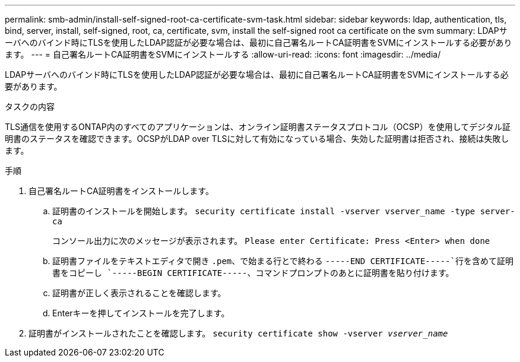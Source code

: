 ---
permalink: smb-admin/install-self-signed-root-ca-certificate-svm-task.html 
sidebar: sidebar 
keywords: ldap, authentication, tls, bind, server, install, self-signed, root, ca, certificate, svm, install the self-signed root ca certificate on the svm 
summary: LDAPサーバへのバインド時にTLSを使用したLDAP認証が必要な場合は、最初に自己署名ルートCA証明書をSVMにインストールする必要があります。 
---
= 自己署名ルートCA証明書をSVMにインストールする
:allow-uri-read: 
:icons: font
:imagesdir: ../media/


[role="lead"]
LDAPサーバへのバインド時にTLSを使用したLDAP認証が必要な場合は、最初に自己署名ルートCA証明書をSVMにインストールする必要があります。

.タスクの内容
TLS通信を使用するONTAP内のすべてのアプリケーションは、オンライン証明書ステータスプロトコル（OCSP）を使用してデジタル証明書のステータスを確認できます。OCSPがLDAP over TLSに対して有効になっている場合、失効した証明書は拒否され、接続は失敗します。

.手順
. 自己署名ルートCA証明書をインストールします。
+
.. 証明書のインストールを開始します。 `security certificate install -vserver vserver_name -type server-ca`
+
コンソール出力に次のメッセージが表示されます。 `Please enter Certificate: Press <Enter> when done`

.. 証明書ファイルをテキストエディタで開き `.pem`、で始まる行とで終わる `-----END CERTIFICATE-----`行を含めて証明書をコピーし `-----BEGIN CERTIFICATE-----`、コマンドプロンプトのあとに証明書を貼り付けます。
.. 証明書が正しく表示されることを確認します。
.. Enterキーを押してインストールを完了します。


. 証明書がインストールされたことを確認します。 `security certificate show -vserver _vserver_name_`


